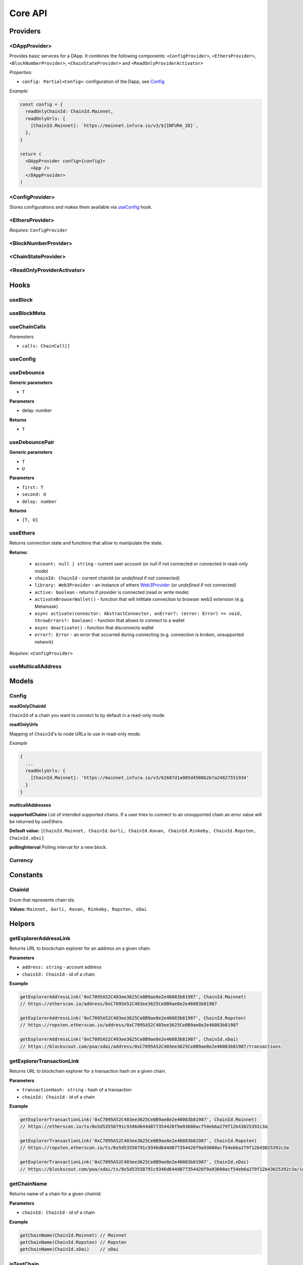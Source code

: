 Core API
########

Providers
*********

<DAppProvider>
==============

Provides basic services for a DApp. It combines the following components: ``<ConfigProvider>``, ``<EthersProvider>``, ``<BlockNumberProvider>``, ``<ChainStateProvider>`` and ``<ReadOnlyProviderActivator>``


*Properties:*

- ``config: Partial<Config>``: configuration of the Dapp, see `Config`_

*Example:*

.. code-block:: jsx

  const config = {
    readOnlyChainId: ChainId.Mainnet,
    readOnlyUrls: {
      [ChainId.Mainnet]: `https://mainnet.infura.io/v3/${INFURA_ID}`,
    },
  }
  
  return (
    <DAppProvider config={config}>
      <App />
    </DAppProvider>
  )



<ConfigProvider>
================

Stores configurations and makes them available via `useConfig`_ hook.


<EthersProvider>
================

*Requires:* ``ConfigProvider``


<BlockNumberProvider>
=====================


<ChainStateProvider>
====================


<ReadOnlyProviderActivator>
===========================


Hooks
*****

useBlock
========

useBlockMeta
============

useChainCalls
=============

*Parameters*

- ``calls: ChainCall[]``


useConfig
=========



useDebounce
===========

**Generic parameters**

- ``T`` 

**Parameters**

- delay: number

**Returns**

- ``T`` 

useDebouncePair
===============

**Generic parameters**

- ``T`` 
- ``U`` 

**Parameters**

- ``first: T``
- ``second: U``
- ``delay: number``

**Returns**

- ``[T, U]`` 

useEthers
=========

Returns connection state and functions that allow to manipulate the state.

**Returns:**

    - ``account: null | string`` - current user account (or *null* if not connected or connected in read-only mode)
    - ``chainId: ChainId`` - current chainId (or *undefined* if not connected)
    - ``library: Web3Provider`` - an instance of ethers `Web3Provider <https://github.com/EthWorks/useDapp/tree/master/packages/example>`_ (or *undefined* if not connected)
    - ``active: boolean`` - returns if provider is connected (read or write mode)
    - ``activateBrowserWallet()`` - function that will inititate connection to browser web3 extension (e.g. Metamask)
    - ``async activate(connector: AbstractConnector, onError?: (error: Error) => void, throwErrors?: boolean)`` - function that allows to connect to a wallet
    - ``async deactivate()`` - function that disconnects wallet
    - ``error?: Error`` - an error that occurred during connecting (e.g. connection is broken, unsupported network)


*Requires:* ``<ConfigProvider>``

useMulticallAddress
===================

Models
******


.. _config:

Config
======

**readOnlyChainId**

``ChainId`` of a chain you want to connect to by default in a read-only mode

**readOnlyUrls**

Mapping of ``ChainId``'s to node URLs to use in read-only mode.

*Example*

.. code-block:: javascript

  {
    ...
    readOnlyUrls: {
      [ChainId.Mainnet]: 'https://mainnet.infura.io/v3/62687d1a985d4508b2b7a24827551934'
    }
  }


**multicallAddresses**

**supportedChains**
List of intended supported chains. If a user tries to connect to an unsupported chain an error value will be returned by `useEthers`.

**Default value:**
``[ChainId.Mainnet, ChainId.Gorli, ChainId.Kovan, ChainId.Rinkeby, ChainId.Ropsten, ChainId.xDai]``

**pollingInterval**
Polling interval for a new block.

Currency
========

Constants
*********

ChainId
=======

Enum that represents chain ids.

**Values:**
``Mainnet, Gorli, Kovan, Rinkeby, Ropsten, xDai``


Helpers
*******

getExplorerAddressLink
======================

Returns URL to blockchain explorer for an address on a given chain.

**Parameters**

- ``address: string`` - account address
- ``chainId: ChainId`` - id of a chain


**Example**

.. code-block:: javascript
    
  getExplorerAddressLink('0xC7095A52C403ee3625Ce8B9ae8e2e46083b81987', ChainId.Mainnet)   
  // https://etherscan.io/address/0xC7095A52C403ee3625Ce8B9ae8e2e46083b81987

  getExplorerAddressLink('0xC7095A52C403ee3625Ce8B9ae8e2e46083b81987', ChainId.Ropsten)   
  // https://ropsten.etherscan.io/address/0xC7095A52C403ee3625Ce8B9ae8e2e46083b81987

  getExplorerAddressLink('0xC7095A52C403ee3625Ce8B9ae8e2e46083b81987', ChainId.xDai)   
  // https://blockscout.com/poa/xdai/address/0xC7095A52C403ee3625Ce8B9ae8e2e46083b81987/transactions


getExplorerTransactionLink
==========================

Returns URL to blockchain explorer for a transaction hash on a given chain.

**Parameters**

- ``transactionHash: string`` - hash of a transaction
- ``chainId: ChainId`` - id of a chain

**Example**

.. code-block:: javascript

  getExplorerTransactionLink('0xC7095A52C403ee3625Ce8B9ae8e2e46083b81987', ChainId.Mainnet)   
  // https://etherscan.io/tx/0x5d53558791c9346d644d077354420f9a93600acf54eb6a279f12b43025392c3a

  getExplorerTransactionLink('0xC7095A52C403ee3625Ce8B9ae8e2e46083b81987', ChainId.Ropsten)   
  // https://ropsten.etherscan.io/tx/0x5d53558791c9346d644d077354420f9a93600acf54eb6a279f12b43025392c3a

  getExplorerTransactionLink('0xC7095A52C403ee3625Ce8B9ae8e2e46083b81987', ChainId.xDai)   
  // https://blockscout.com/poa/xdai/tx/0x5d53558791c9346d644d077354420f9a93600acf54eb6a279f12b43025392c3a/internal-transactions

getChainName
============

Returns name of a chain for a given `chainId`.


**Parameters**

- ``chainId: ChainId`` - id of a chain

**Example**

.. code-block:: javascript

  getChainName(ChainId.Mainnet) // Mainnet
  getChainName(ChainId.Ropsten) // Ropsten
  getChainName(ChainId.xDai)    // xDai

isTestChain
===========

Returns if a given chain is a testnet.

**Parameters**

- ``chainId: ChainId`` - id of a chain

**Example**

.. code-block:: javascript

  isTestChain(ChainId.Mainnet) // true
  isTestChain(ChainId.Ropsten) // false
  isTestChain(ChainId.xDai)    // true
